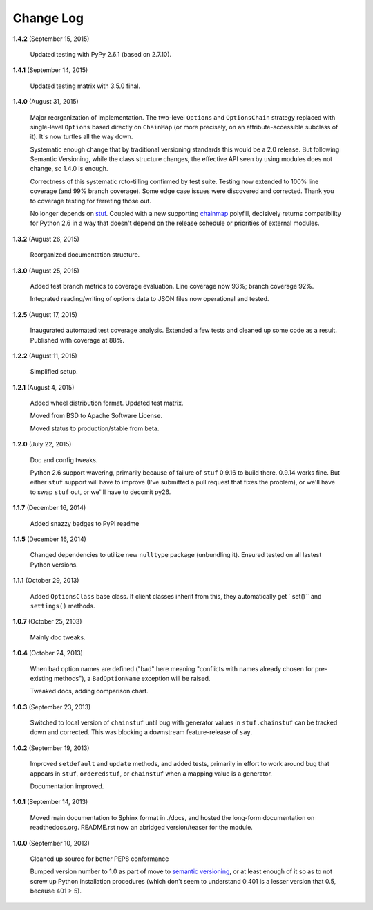 Change Log
==========

**1.4.2**  (September 15, 2015)

    Updated testing with PyPy 2.6.1 (based on 2.7.10).


**1.4.1**  (September 14, 2015)

    Updated testing matrix with 3.5.0 final.


**1.4.0**  (August 31, 2015)

    Major reorganization of implementation. The two-level ``Options``
    and ``OptionsChain`` strategy replaced with single-level
    ``Options`` based directly on ``ChainMap`` (or more precisely, on
    an attribute-accessible subclass of it). It's now turtles all the
    way down.

    Systematic enough change that by traditional versioning standards
    this would be a 2.0 release. But following Semantic Versioning,
    while the class structure changes, the effective  API seen by
    using modules does not change, so 1.4.0 is enough.

    Correctness of this systematic roto-tilling confirmed by test
    suite. Testing now extended to 100% line coverage (and 99% branch
    coverage). Some edge case issues were discovered and corrected.
    Thank you to coverage testing for ferreting those out.

    No longer depends on `stuf <https://pypi.python.org/pypi/stuf>`_.
    Coupled with a new supporting `chainmap
    <https://pypi.python.org/pypi/chainmap>`_ polyfill, decisively
    returns compatibility for Python 2.6 in a way that doesn't depend
    on the release schedule or priorities of external modules.


**1.3.2**  (August 26, 2015)

    Reorganized documentation structure.


**1.3.0**  (August 25, 2015)

    Added test branch metrics to coverage evaluation. Line coverage
    now 93%; branch coverage 92%.

    Integrated reading/writing of options data to JSON files now
    operational and tested.


**1.2.5**  (August 17, 2015)

    Inaugurated automated test coverage analysis. Extended a few tests
    and cleaned up some code as a result. Published with coverage at
    88%.


**1.2.2**  (August 11, 2015)

    Simplified setup.


**1.2.1**  (August 4, 2015)

    Added wheel distribution format. Updated test matrix.

    Moved from BSD to Apache Software License.

    Moved status to production/stable from beta.


**1.2.0**  (July 22, 2015)

    Doc and config tweaks.

    Python 2.6 support wavering, primarily because of failure of
    ``stuf`` 0.9.16 to build there. 0.9.14 works fine. But either
    ``stuf`` support will have to improve (I've submitted a pull
    request that fixes the problem), or we'll have to swap ``stuf``
    out, or we''ll have to decomit py26.


**1.1.7**  (December 16, 2014)

    Added snazzy badges to PyPI readme


**1.1.5**  (December 16, 2014)

    Changed dependencies to utilize new ``nulltype`` package
    (unbundling it). Ensured tested on all lastest Python versions.


**1.1.1**  (October 29, 2013)

    Added ``OptionsClass`` base class. If client classes inherit from
    this, they automatically get ` set()`` and ``settings()`` methods.


**1.0.7**  (October 25, 2103)

    Mainly doc tweaks.


**1.0.4**  (October 24, 2013)

    When bad option names are defined ("bad" here meaning "conflicts
    with names already chosen for pre-existing methods"), a
    ``BadOptionName`` exception will be raised.

    Tweaked docs, adding comparison chart.


**1.0.3**  (September 23, 2013)

    Switched to local version of ``chainstuf`` until bug with
    generator values in ``stuf.chainstuf`` can be tracked down and
    corrected. This was blocking a downstream feature-release of
    ``say``.


**1.0.2**  (September 19, 2013)

    Improved ``setdefault`` and ``update`` methods, and added tests,
    primarily in effort to work around bug that appears in ``stuf``,
    ``orderedstuf``, or ``chainstuf`` when a mapping value is a
    generator.

    Documentation improved.


**1.0.1**  (September 14, 2013)

    Moved main documentation to Sphinx format in ./docs, and hosted
    the long-form documentation on readthedocs.org. README.rst now an
    abridged version/teaser for the module.


**1.0.0**  (September 10, 2013)

    Cleaned up source for better PEP8 conformance

    Bumped version number to 1.0 as part of move to `semantic
    versioning <http://semver.org>`_, or at least enough of it so as
    to not screw up Python installation procedures (which don't seem
    to understand 0.401 is a lesser version that 0.5, because 401 >
    5).



